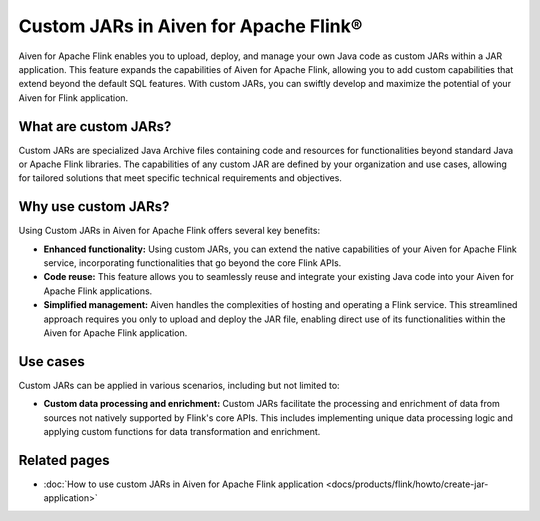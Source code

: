 Custom JARs in Aiven for Apache Flink®
=================================================

Aiven for Apache Flink enables you to upload, deploy, and manage your own Java code as custom JARs within a JAR application.  This feature expands the capabilities of Aiven for Apache Flink, allowing you to add custom capabilities that extend beyond the default SQL features. With custom JARs, you can swiftly develop and maximize the potential of your Aiven for Flink application.

What are custom JARs?
-------------------------
Custom JARs are specialized Java Archive files containing code and resources for functionalities beyond standard Java or Apache Flink libraries. The capabilities of any custom JAR are defined by your organization and use cases, allowing for tailored solutions that meet specific technical requirements and objectives.


Why use custom JARs?
---------------------
Using Custom JARs in Aiven for Apache Flink offers several key benefits:

* **Enhanced functionality:** Using custom JARs, you can extend the native capabilities of your Aiven for Apache Flink service, incorporating functionalities that go beyond the core Flink APIs.
* **Code reuse:** This feature allows you to seamlessly reuse and integrate your existing Java code into your Aiven for Apache Flink applications.
* **Simplified management:** Aiven handles the complexities of hosting and operating a Flink service. This streamlined approach requires you only to upload and deploy the JAR file, enabling direct use of its functionalities within the Aiven for Apache Flink application.


Use cases
--------------

Custom JARs can be applied in various scenarios, including but not limited to:

* **Custom data processing and enrichment:** Custom JARs facilitate the processing and enrichment of data from sources not natively supported by Flink's core APIs. This includes implementing unique data processing logic and applying custom functions for data transformation and enrichment.



Related pages
-----------------
* :doc:`How to use custom JARs in Aiven for Apache Flink application <docs/products/flink/howto/create-jar-application>`

